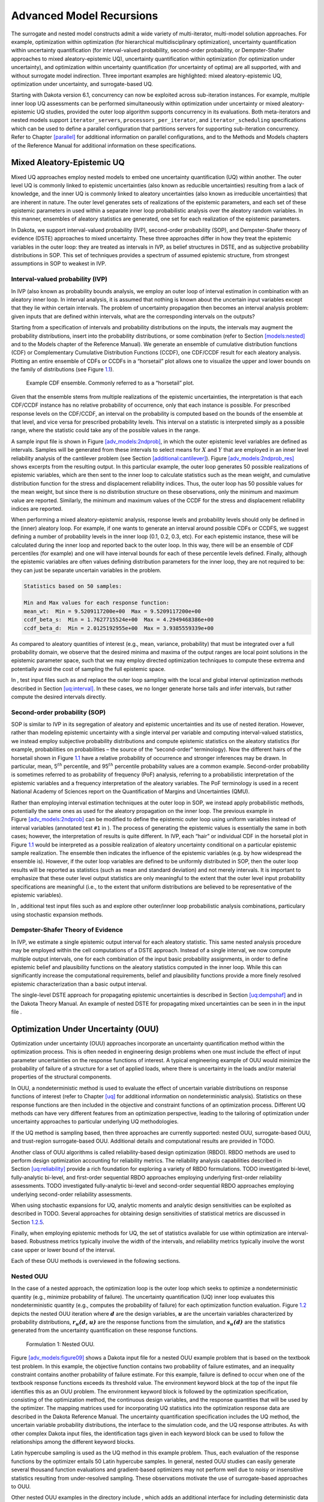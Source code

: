 .. _adv_models:

Advanced Model Recursions
=========================

The surrogate and nested model constructs admit a wide variety of
multi-iterator, multi-model solution approaches. For example,
optimization within optimization (for hierarchical multidisciplinary
optimization), uncertainty quantification within uncertainty
quantification (for interval-valued probability, second-order
probability, or Dempster-Shafer approaches to mixed aleatory-epistemic
UQ), uncertainty quantification within optimization (for optimization
under uncertainty), and optimization within uncertainty quantification
(for uncertainty of optima) are all supported, with and without
surrogate model indirection. Three important examples are highlighted:
mixed aleatory-epistemic UQ, optimization under uncertainty, and
surrogate-based UQ.

Starting with Dakota version 6.1, concurrency can now be exploited
across sub-iteration instances. For example, multiple inner loop UQ
assessments can be performed simultaneously within optimization under
uncertainty or mixed aleatory-epistemic UQ studies, provided the outer
loop algorithm supports concurrency in its evaluations. Both
meta-iterators and nested models support ``iterator_servers``,
``processors_per_iterator``, and ``iterator_scheduling`` specifications
which can be used to define a parallel configuration that partitions
servers for supporting sub-iteration concurrency. Refer to
Chapter `[parallel] <#parallel>`__ for additional information on
parallel configurations, and to the Methods and Models chapters of the
Reference Manual for additional information on these specifications.

.. _`adv_models:mixed_uq`:

Mixed Aleatory-Epistemic UQ
---------------------------

Mixed UQ approaches employ nested models to embed one uncertainty
quantification (UQ) within another. The outer level UQ is commonly
linked to epistemic uncertainties (also known as reducible
uncertainties) resulting from a lack of knowledge, and the inner UQ is
commonly linked to aleatory uncertainties (also known as irreducible
uncertainties) that are inherent in nature. The outer level generates
sets of realizations of the epistemic parameters, and each set of these
epistemic parameters in used within a separate inner loop probabilistic
analysis over the aleatory random variables. In this manner, ensembles
of aleatory statistics are generated, one set for each realization of
the epistemic parameters.

In Dakota, we support interval-valued probability (IVP), second-order
probability (SOP), and Dempster-Shafer theory of evidence (DSTE)
approaches to mixed uncertainty. These three approaches differ in how
they treat the epistemic variables in the outer loop: they are treated
as intervals in IVP, as belief structures in DSTE, and as subjective
probability distributions in SOP. This set of techniques provides a
spectrum of assumed epistemic structure, from strongest assumptions in
SOP to weakest in IVP.

.. _`adv_models:mixed_uq:ivp`:

Interval-valued probability (IVP)
~~~~~~~~~~~~~~~~~~~~~~~~~~~~~~~~~

In IVP (also known as probability bounds
analysis, we employ an outer
loop of interval estimation in combination with an aleatory inner loop.
In interval analysis, it is assumed that nothing is known about the
uncertain input variables except that they lie within certain intervals.
The problem of uncertainty propagation then becomes an interval analysis
problem: given inputs that are defined within intervals, what are the
corresponding intervals on the outputs?

Starting from a specification of intervals and probability distributions
on the inputs, the intervals may augment the probability distributions,
insert into the probability distributions, or some combination (refer to
Section `[models:nested] <#models:nested>`__ and to the Models chapter
of the Reference Manual). We generate an
ensemble of cumulative distribution functions (CDF) or Complementary
Cumulative Distribution Functions (CCDF), one CDF/CCDF result for each
aleatory analysis. Plotting an entire ensemble of CDFs or CCDFs in a
“horsetail” plot allows one to visualize the upper and lower bounds on
the family of distributions (see Figure `1.1 <#fig:horsetail>`__).

.. container:: center

   .. figure:: img/horsetail.png
      :alt: Example CDF ensemble. Commonly referred to as a “horsetail” plot.
      :name: fig:horsetail
      :width: 3.5in

      Example CDF ensemble. Commonly referred to as a “horsetail” plot.

Given that the ensemble stems from multiple realizations of the
epistemic uncertainties, the interpretation is that each CDF/CCDF
instance has no relative probability of occurrence, only that each
instance is possible. For prescribed response levels on the CDF/CCDF, an
interval on the probability is computed based on the bounds of the
ensemble at that level, and vice versa for prescribed probability
levels. This interval on a statistic is interpreted simply as a possible
range, where the statistic could take any of the possible values in the
range.

A sample input file is shown in
Figure `[adv_models:2ndprob] <#adv_models:2ndprob>`__, in which the
outer epistemic level variables are defined as intervals. Samples will
be generated from these intervals to select means for :math:`X` and
:math:`Y` that are employed in an inner level reliability analysis of
the cantilever problem (see
Section `[additional:cantilever] <#additional:cantilever>`__).
Figure `[adv_models:2ndprob_res] <#adv_models:2ndprob_res>`__ shows
excerpts from the resulting output. In this particular example, the
outer loop generates 50 possible realizations of epistemic variables,
which are then sent to the inner loop to calculate statistics such as
the mean weight, and cumulative distribution function for the stress and
displacement reliability indices. Thus, the outer loop has 50 possible
values for the mean weight, but since there is no distribution structure
on these observations, only the minimum and maximum value are reported.
Similarly, the minimum and maximum values of the CCDF for the stress and
displacement reliability indices are reported.

When performing a mixed aleatory-epistemic analysis, response levels and
probability levels should only be defined in the (inner) aleatory loop.
For example, if one wants to generate an interval around possible CDFs
or CCDFS, we suggest defining a number of probability levels in the
inner loop (0.1, 0.2, 0.3, etc). For each epistemic instance, these will
be calculated during the inner loop and reported back to the outer loop.
In this way, there will be an ensemble of CDF percentiles (for example)
and one will have interval bounds for each of these percentile levels
defined. Finally, although the epistemic variables are often values
defining distribution parameters for the inner loop, they are not
required to be: they can just be separate uncertain variables in the
problem.

.. code-block::

         Statistics based on 50 samples:

         Min and Max values for each response function:
         mean_wt:  Min = 9.5209117200e+00  Max = 9.5209117200e+00
         ccdf_beta_s:  Min = 1.7627715524e+00  Max = 4.2949468386e+00
         ccdf_beta_d:  Min = 2.0125192955e+00  Max = 3.9385559339e+00

As compared to aleatory quantities of interest (e.g., mean, variance,
probability) that must be integrated over a full probability domain, we
observe that the desired minima and maxima of the output ranges are
local point solutions in the epistemic parameter space, such that we may
employ directed optimization techniques to compute these extrema and
potentially avoid the cost of sampling the full epistemic space.

In , test input files such as and replace the outer loop sampling with
the local and global interval optimization methods described in
Section `[uq:interval] <#uq:interval>`__. In these cases, we no longer
generate horse tails and infer intervals, but rather compute the desired
intervals directly.

.. _`adv_models:mixed_uq:sop`:

Second-order probability (SOP)
~~~~~~~~~~~~~~~~~~~~~~~~~~~~~~

SOP is similar to IVP in its segregation of aleatory and epistemic
uncertainties and its use of nested iteration. However, rather than
modeling epistemic uncertainty with a single interval per variable and
computing interval-valued statistics, we instead employ subjective
probability distributions and compute epistemic statistics on the
aleatory statistics (for example, probabilities on probabilities – the
source of the “second-order” terminology).
Now the different hairs of the horsetail shown in
Figure `1.1 <#fig:horsetail>`__ have a relative probability of
occurrence and stronger inferences may be drawn. In particular, mean,
5\ :math:`^{th}` percentile, and 95\ :math:`^{th}` percentile
probability values are a common example. Second-order probability is
sometimes referred to as probability of frequency (PoF) analysis,
referring to a probabilistic interpretation of the epistemic variables
and a frequency interpretation of the aleatory variables. The PoF
terminology is used in a recent National Academy of Sciences report on
the Quantification of Margins and Uncertainties
(QMU).

Rather than employing interval estimation techniques at the outer loop
in SOP, we instead apply probabilistic methods, potentially the same
ones as used for the aleatory propagation on the inner loop. The
previous example in
Figure `[adv_models:2ndprob] <#adv_models:2ndprob>`__ can be modified to
define the epistemic outer loop using uniform variables instead of
interval variables (annotated test ``#1`` in ). The process of
generating the epistemic values is essentially the same in both cases;
however, the interpretation of results is quite different. In IVP, each
“hair” or individual CDF in the horsetail plot in
Figure `1.1 <#fig:horsetail>`__ would be interpreted as a possible
realization of aleatory uncertainty conditional on a particular
epistemic sample realization. The ensemble then indicates the influence
of the epistemic variables (e.g. by how widespread the ensemble is).
However, if the outer loop variables are defined to be uniformly
distributed in SOP, then the outer loop results will be reported as
statistics (such as mean and standard deviation) and not merely
intervals. It is important to emphasize that these outer level output
statistics are only meaningful to the extent that the outer level input
probability specifications are meaningful (i.e., to the extent that
uniform distributions are believed to be representative of the epistemic
variables).

In , additional test input files such as and explore other outer/inner
loop probabilistic analysis combinations, particulary using stochastic
expansion methods.

.. _`adv_models:mixed_uq:dste`:

Dempster-Shafer Theory of Evidence
~~~~~~~~~~~~~~~~~~~~~~~~~~~~~~~~~~

In IVP, we estimate a single epistemic output interval for each aleatory
statistic. This same nested analysis procedure may be employed within
the cell computations of a DSTE approach. Instead of a single interval,
we now compute multiple output intervals, one for each combination of
the input basic probability assignments, in order to define epistemic
belief and plausibility functions on the aleatory statistics computed in
the inner loop. While this can significantly increase the computational
requirements, belief and plausibility functions provide a more finely
resolved epistemic characterization than a basic output interval.

The single-level DSTE approach for propagating epistemic uncertainties
is described in Section `[uq:dempshaf] <#uq:dempshaf>`__ and in the
Dakota Theory Manual. An example of nested
DSTE for propagating mixed uncertainties can be seen in in the input
file .

.. _`adv_models:ouu`:

Optimization Under Uncertainty (OUU)
------------------------------------

Optimization under uncertainty (OUU) approaches incorporate an
uncertainty quantification method within the optimization process. This
is often needed in engineering design problems when one must include the
effect of input parameter uncertainties on the response functions of
interest. A typical engineering example of OUU would minimize the
probability of failure of a structure for a set of applied loads, where
there is uncertainty in the loads and/or material properties of the
structural components.

In OUU, a nondeterministic method is used to evaluate the effect of
uncertain variable distributions on response functions of interest
(refer to Chapter `[uq] <#uq>`__ for additional information on
nondeterministic analysis). Statistics on these response functions are
then included in the objective and constraint functions of an
optimization process. Different UQ methods can have very different
features from an optimization perspective, leading to the tailoring of
optimization under uncertainty approaches to particular underlying UQ
methodologies.

If the UQ method is sampling based, then three approaches are currently
supported: nested OUU, surrogate-based OUU, and trust-region
surrogate-based OUU. Additional details and computational results are
provided in TODO.

Another class of OUU algorithms is called reliability-based design
optimization (RBDO). RBDO methods are used to perform design
optimization accounting for reliability metrics. The reliability
analysis capabilities described in
Section `[uq:reliability] <#uq:reliability>`__ provide a rich foundation
for exploring a variety of RBDO formulations. TODO
investigated bi-level, fully-analytic bi-level, and first-order
sequential RBDO approaches employing underlying first-order reliability
assessments. TODO investigated fully-analytic
bi-level and second-order sequential RBDO approaches employing
underlying second-order reliability assessments.

When using stochastic expansions for UQ, analytic moments and analytic
design sensitivities can be exploited as described
in TODO. Several approaches for obtaining design
sensitivities of statistical metrics are discussed in
Section `1.2.5 <#adv_models:ouu:sebdo>`__.

Finally, when employing epistemic methods for UQ, the set of statistics
available for use within optimization are interval-based. Robustness
metrics typically involve the width of the intervals, and reliability
metrics typically involve the worst case upper or lower bound of the
interval.

Each of these OUU methods is overviewed in the following sections.

.. _`adv_models:ouu:nested`:

Nested OUU
~~~~~~~~~~

In the case of a nested approach, the optimization loop is the outer
loop which seeks to optimize a nondeterministic quantity (e.g., minimize
probability of failure). The uncertainty quantification (UQ) inner loop
evaluates this nondeterministic quantity (e.g., computes the probability
of failure) for each optimization function evaluation.
Figure `1.2 <#adv_models:figure08>`__ depicts the nested OUU iteration
where :math:`\mathit{\mathbf{d}}` are the design variables,
:math:`\mathit{\mathbf{u}}` are the uncertain variables characterized by
probability distributions, :math:`\mathit{\mathbf{r_{u}(d,u)}}` are the
response functions from the simulation, and
:math:`\mathit{\mathbf{s_{u}(d)}}` are the statistics generated from the
uncertainty quantification on these response functions.

.. figure:: img/nested_ouu.png
   :alt: Formulation 1: Nested OUU.
   :name: adv_models:figure08

   Formulation 1: Nested OUU.

Figure `[adv_models:figure09] <#adv_models:figure09>`__ shows a Dakota
input file for a nested OUU example problem that is based on the
textbook test problem. In this example, the objective function contains
two probability of failure estimates, and an inequality constraint
contains another probability of failure estimate. For this example,
failure is defined to occur when one of the textbook response functions
exceeds its threshold value. The environment keyword block at the top of
the input file identifies this as an OUU problem. The environment
keyword block is followed by the optimization specification, consisting
of the optimization method, the continuous design variables, and the
response quantities that will be used by the optimizer. The mapping
matrices used for incorporating UQ statistics into the optimization
response data are described in the Dakota Reference
Manual. The uncertainty quantification
specification includes the UQ method, the uncertain variable probability
distributions, the interface to the simulation code, and the UQ response
attributes. As with other complex Dakota input files, the identification
tags given in each keyword block can be used to follow the relationships
among the different keyword blocks.

Latin hypercube sampling is used as the UQ method in this example
problem. Thus, each evaluation of the response functions by the
optimizer entails 50 Latin hypercube samples. In general, nested OUU
studies can easily generate several thousand function evaluations and
gradient-based optimizers may not perform well due to noisy or
insensitive statistics resulting from under-resolved sampling. These
observations motivate the use of surrogate-based approaches to OUU.

Other nested OUU examples in the directory include , which adds an
additional interface for including deterministic data in the textbook
OUU problem, and , which solves the cantilever OUU problem (see
Section `[additional:cantilever] <#additional:cantilever>`__) with a
nested approach. For each of these files, the “``1``” identifies
formulation 1, which is short-hand for the nested approach.

.. _`adv_models:ouu:sb`:

Surrogate-Based OUU (SBOUU)
~~~~~~~~~~~~~~~~~~~~~~~~~~~

Surrogate-based optimization under uncertainty strategies can be
effective in reducing the expense of OUU studies. Possible formulations
include use of a surrogate model at the optimization level, at the
uncertainty quantification level, or at both levels. These surrogate
models encompass both data fit surrogates (at the optimization or UQ
level) and model hierarchy surrogates (at the UQ level only).
Figure `1.3 <#adv_models:figure10>`__ depicts the different
surrogate-based formulations where :math:`\mathbf{\hat{r}_{u}}` and
:math:`\mathbf{\hat{s}_{u}}` are approximate response functions and
approximate response statistics, respectively, generated from the
surrogate models.

.. figure:: img/sbouu.png
   :alt: Formulations 2, 3, and 4 for Surrogate-based OUU.
   :name: adv_models:figure10

   Formulations 2, 3, and 4 for Surrogate-based OUU.

SBOUU examples in the directory include , , and , which solve the
textbook OUU problem, and , , and , which solve the cantilever OUU
problem (see
Section `[additional:cantilever] <#additional:cantilever>`__). For each
of these files, the “``2``,” “``3``,” and “``4``” identify formulations
2, 3, and 4, which are short-hand for the “layered containing nested,”
“nested containing layered,” and “layered containing nested containing
layered” surrogate-based formulations, respectively. In general, the use
of surrogates greatly reduces the computational expense of these OUU
study. However, without restricting and verifying the steps in the
approximate optimization cycles, weaknesses in the data fits can be
exploited and poor solutions may be obtained. The need to maintain
accuracy of results leads to the use of trust-region surrogate-based
approaches.

.. _`adv_models:ouu:trsb`:

Trust-Region Surrogate-Based OUU (TR-SBOUU)
~~~~~~~~~~~~~~~~~~~~~~~~~~~~~~~~~~~~~~~~~~~

The TR-SBOUU approach applies the trust region logic of deterministic
SBO (see Section `[adv_meth:sbm:sblm] <#adv_meth:sbm:sblm>`__) to SBOUU.
Trust-region verifications are applicable when surrogates are used at
the optimization level, i.e., formulations 2 and 4. As a result of
periodic verifications and surrogate rebuilds, these techniques are more
expensive than SBOUU; however they are more reliable in that they
maintain the accuracy of results. Relative to nested OUU (formulation
1), TR-SBOUU tends to be less expensive and less sensitive to initial
seed and starting point.

TR-SBOUU examples in the directory include and , which solve the
textbook OUU problem, and and , which solve the cantilever OUU problem
(see Section `[additional:cantilever] <#additional:cantilever>`__).

Computational results for several example problems are available
in TODO.

.. _`adv_models:ouu:rbdo`:

RBDO
~~~~

Bi-level and sequential approaches to reliability-based design
optimization (RBDO) and their associated sensitivity analysis
requirements are described in the Optimization Under Uncertainty chapter
of the Dakota Theory Manual.

A number of bi-level RBDO examples are provided in . The , , and input
files solve the cantilever (see
Section `[additional:cantilever] <#additional:cantilever>`__), short
column (see
Section `[additional:short_column] <#additional:short_column>`__), and
steel column (see
Section `[additional:steel_column] <#additional:steel_column>`__) OUU
problems using a bi-level RBDO approach employing numerical design
gradients. The and input files solve the cantilever and short column OUU
problems using a bi-level RBDO approach with analytic design gradients
and first-order limit state approximations. The , , and input files also
employ analytic design gradients, but are extended to employ
second-order limit state approximations and integrations.

Sequential RBDO examples are also provided in . The and input files
solve the cantilever and short column OUU problems using a first-order
sequential RBDO approach with analytic design gradients and first-order
limit state approximations. The , , and input files utilize second-order
sequential RBDO approaches that employ second-order limit state
approximations and integrations (from analytic limit state Hessians with
respect to the uncertain variables) and quasi-Newton approximations to
the reliability metric Hessians with respect to design variables.

.. _`adv_models:ouu:sebdo`:

Stochastic Expansion-Based Design Optimization
~~~~~~~~~~~~~~~~~~~~~~~~~~~~~~~~~~~~~~~~~~~~~~

For stochastic expansion-based approaches to optimization under
uncertainty, bi-level, sequential, and multifidelity approaches and
their associated sensitivity analysis requirements are described in the
Optimization Under Uncertainty chapter of the Dakota Theory
Manual.

In , the , , , and input files solve cantilever (see
Section `[additional:cantilever] <#additional:cantilever>`__),
Rosenbrock, short column (see
Section `[additional:short_column] <#additional:short_column>`__), and
steel column (see
Section `[additional:steel_column] <#additional:steel_column>`__) OUU
problems using a bi-level polynomial chaos-based approach, where the
statistical design metrics are reliability indices based on moment
projection (see Mean Value section in Reliability Methods Chapter of
Dakota Theory Manual). The test matrix in
the former three input files evaluate design gradients of these
reliability indices using several different approaches: analytic design
gradients based on a PCE formed over only over the random variables,
analytic design gradients based on a PCE formed over all variables,
numerical design gradients based on a PCE formed only over the random
variables, and numerical design gradients based on a PCE formed over all
variables. In the cases where the expansion is formed over all
variables, only a single PCE construction is required for the complete
PCBDO process, whereas the expansions only over the random variables
must be recomputed for each change in design variables. Sensitivities
for “augmented” design variables (which are separate from and augment
the random variables) may be handled using either analytic approach;
however, sensitivities for “inserted” design variables (which define
distribution parameters for the random variables) must be computed using
:math:`\frac{dR}{dx} \frac{dx}{ds}` (refer to Stochastic Sensitivity
Analysis section in Optimization Under Uncertainty chapter of Dakota
Theory Manual). Additional test input files include:

-  , , , and input files solve cantilever, Rosenbrock, short column, and
   steel column OUU problems using a bi-level stochastic
   collocation-based approach.

-  , , , , , , , and input files solve cantilever, Rosenbrock, short
   column, and steel column OUU problems using sequential polynomial
   chaos-based and stochastic collocation-based approaches.

-  , , , , , and input files solve cantilever, Rosenbrock, and short
   column OUU problems using multifidelity polynomial chaos-based and
   stochastic collocation-based approaches.

.. _`adv_models:ouu:epistemic`:

Epistemic OUU
~~~~~~~~~~~~~

An emerging capability is optimization under epistemic uncertainty. As
described in the Nested Model section of the Reference
Manual, epistemic and mixed
aleatory/epistemic uncertainty quantification methods generate lower and
upper interval bounds for all requested response, probability,
reliability, and generalized reliability level mappings. Design for
robustness in the presence of epistemic uncertainty could simply involve
minimizing the range of these intervals (subtracting lower from upper
using the nested model response mappings), and design for reliability in
the presence of epistemic uncertainty could involve controlling the
worst case upper or lower bound of the interval.

We now have the capability to perform epistemic analysis by using
interval optimization on the “outer loop” to calculate bounding
statistics of the aleatory uncertainty on the “inner loop.” Preliminary
studies have shown this approach is more
efficient and accurate than nested sampling (which was described in
Section `1.1.2 <#adv_models:mixed_uq:sop>`__). This approach uses an
efficient global optimization method for the outer loop and stochastic
expansion methods (e.g. polynomial chaos or stochastic collocation on
the inner loop). The interval optimization is described in
Section `[uq:interval] <#uq:interval>`__. Example input files
demonstrating the use of interval estimation for epistemic analysis,
specifically in epistemic-aleatory nesting, are: , and . Both files are
in .

.. _`adv_models:sbuq`:

Surrogate-Based Uncertainty Quantification
------------------------------------------

Many uncertainty quantification (UQ) methods are computationally costly.
For example, sampling often requires many function evaluations to obtain
accurate estimates of moments or percentile values of an output
distribution. One approach to overcome the computational cost of
sampling is to evaluate the true function (e.g. run the analysis driver)
on a fixed, small set of samples, use these sample evaluations to create
a response surface approximation (e.g. a surrogate model or meta-model)
of the underlying “true” function, then perform random sampling (using
thousands or millions of samples) on the approximation to obtain
estimates of the mean, variance, and percentiles of the response.

This approach, called “surrogate-based uncertainty quantification” is
easy to do in Dakota, and one can set up input files to compare the
results using no approximation (e.g. determine the mean, variance, and
percentiles of the output directly based on the initial sample values)
with the results obtained by sampling a variety of surrogate
approximations. Example input files of a standard UQ analysis based on
sampling alone vs. sampling a surrogate are shown in the and in the
directory.

Note that one must exercise some caution when using surrogate-based
methods for uncertainty quantification. In general, there is not a
single, straightforward approach to incorporate the error of the
surrogate fit into the uncertainty estimates of the output produced by
sampling the surrogate. Two references which discuss some of the related
issues are TODO and TODO. The
first reference shows that statistics of a response based on a surrogate
model were less accurate, and sometimes biased, for surrogates
constructed on very small sample sizes. In many cases,
however, TODO shows that surrogate-based UQ
performs well and sometimes generates more accurate estimates of
statistical quantities on the output. The second reference goes into
more detail about the interaction between sample type and response
surface type (e.g., are some response surfaces more accurate when
constructed on a particular sample type such as LHS vs. an orthogonal
array?) In general, there is not a strong dependence of the surrogate
performance with respect to sample type, but some sample types perform
better with respect to some metrics and not others (for example, a
Hammersley sample may do well at lowering root mean square error of the
surrogate fit but perform poorly at lowering the maximum absolute
deviation of the error). Much of this work is empirical and application
dependent. If you choose to use surrogates in uncertainty
quantification, we strongly recommend trying a variety of surrogates and
examining diagnostic goodness-of-fit metrics.

*Known Issue: When using discrete variables, there have been sometimes
significant differences in data fit surrogate behavior observed across
computing platforms in some cases. The cause has not yet been fully
diagnosed and is currently under investigation. In addition, guidance on
appropriate construction and use of surrogates with discrete variables
is under development. In the meantime, users should therefore be aware
that there is a risk of inaccurate results when using surrogates with
discrete variables.*
